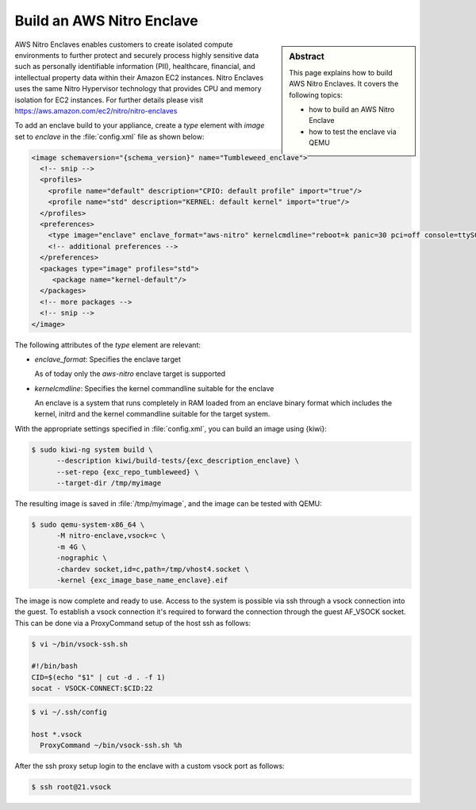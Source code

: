 .. _eif:

Build an AWS Nitro Enclave
==============================

.. sidebar:: Abstract

   This page explains how to build AWS Nitro Enclaves. It covers the following topics:

   * how to build an AWS Nitro Enclave
   * how to test the enclave via QEMU

AWS Nitro Enclaves enables customers to create isolated compute environments
to further protect and securely process highly sensitive data such as personally
identifiable information (PII), healthcare, financial, and intellectual property
data within their Amazon EC2 instances. Nitro Enclaves uses the same Nitro
Hypervisor technology that provides CPU and memory isolation for EC2 instances.
For further details please visit https://aws.amazon.com/ec2/nitro/nitro-enclaves

To add an enclave build to your appliance, create a `type` element with
`image` set to `enclave` in the :file:`config.xml` file as shown below:

.. code:: xml

   <image schemaversion="{schema_version}" name="Tumbleweed_enclave">
     <!-- snip -->
     <profiles>
       <profile name="default" description="CPIO: default profile" import="true"/>
       <profile name="std" description="KERNEL: default kernel" import="true"/>
     </profiles>
     <preferences>
       <type image="enclave" enclave_format="aws-nitro" kernelcmdline="reboot=k panic=30 pci=off console=ttyS0 i8042.noaux i8042.nomux i8042.nopnp i8042.dumbkbd random.trust_cpu=on rdinit=/sbin/init"/>
       <!-- additional preferences -->
     </preferences>
     <packages type="image" profiles="std">
        <package name="kernel-default"/>
     </packages>
     <!-- more packages -->
     <!-- snip -->
   </image>

The following attributes of the `type` element are relevant:

- `enclave_format`: Specifies the enclave target

  As of today only the `aws-nitro` enclave target is supported


- `kernelcmdline`: Specifies the kernel commandline suitable for the enclave

  An enclave is a system that runs completely in RAM loaded from
  an enclave binary format which includes the kernel, initrd and
  the kernel commandline suitable for the target system.

With the appropriate settings specified in :file:`config.xml`, you can build an
image using {kiwi}:

.. code:: bash

   $ sudo kiwi-ng system build \
         --description kiwi/build-tests/{exc_description_enclave} \
         --set-repo {exc_repo_tumbleweed} \
         --target-dir /tmp/myimage

The resulting image is saved in :file:`/tmp/myimage`, and the image can
be tested with QEMU:

.. code:: bash

   $ sudo qemu-system-x86_64 \
         -M nitro-enclave,vsock=c \
         -m 4G \
         -nographic \
         -chardev socket,id=c,path=/tmp/vhost4.socket \
         -kernel {exc_image_base_name_enclave}.eif

The image is now complete and ready to use. Access to the system is
possible via ssh through a vsock connection into the guest. To establish
a vsock connection it's required to forward the connection through the
guest AF_VSOCK socket. This can be done via a ProxyCommand setup of the
host ssh as follows:

.. code:: bash

   $ vi ~/bin/vsock-ssh.sh

   #!/bin/bash
   CID=$(echo "$1" | cut -d . -f 1)
   socat - VSOCK-CONNECT:$CID:22

.. code:: bash

   $ vi ~/.ssh/config

   host *.vsock
     ProxyCommand ~/bin/vsock-ssh.sh %h

After the ssh proxy setup login to the enclave with a custom vsock port
as follows:

.. code:: bash

   $ ssh root@21.vsock

